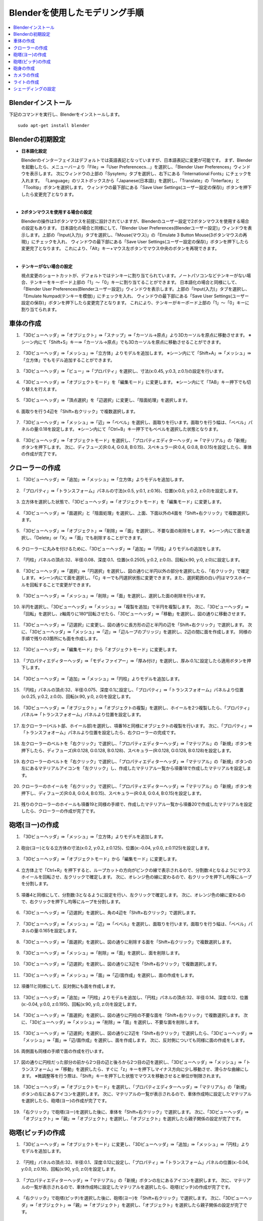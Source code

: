 Blenderを使用したモデリング手順
===================

.. contents::
   :local:
   :depth: 2
   
.. highlight:: YAML
   
Blenderインストール
-------------

下記のコマンドを実行し、Blenderをインストールします。 ::
   
 sudo apt-get install blender

Blenderの初期設定
------------

* **日本語化設定**

  Blenderのインターフェイスはデフォルトでは英語表記となっていますが、日本語表記に変更が可能です。
  まず、Blenderを起動したら、メニューバーより「File」⇛「User Preferencecs...」を選択し、「Blender User Preferences」ウィンドウを表示します。
  次にウィンドウの上部の「Sysytem」タブを選択し、右下にある「International Fonts」にチェックを入れます。 
  「Language」のリストボックスから「Japanese(日本語)」を選択し、「Translate」の「Interface」と「Tooltip」ボタンを選択します。
  ウィンドウの最下部にある「Save User Settings(ユーザー設定の保存)」ボタンを押下したら変更完了となります。
  
  .. image:: images/Initialize1.png
  
|

* **2ボタンマウスを使用する場合の設定**

  Blenderの操作は3ボタンマウスを前提に設計されていますが、Blenderのユーザー設定で2ボタンマウスを使用する場合の設定もあります。
  日本語化の場合と同様にして、「Blender User Preferences(Blenderユーザー設定)」ウィンドウを表示します。上部の「Input(入力)」タブを選択し、「Mouse(マウス)」の「Emulate 3 Button Mouse(3ボタンマウスの再現)」にチェックを入れ、
  ウィンドウの最下部にある「Save User Settings(ユーザー設定の保存)」ボタンを押下したら変更完了となります。
  これにより、「Alt」キー+マウス左ボタンでマウス中央のボタンを再現できます。
  
  .. image:: images/Initialize2.png
  
|

* **テンキーがない場合の設定**

  視点変更のショートカットが、デフォルトではテンキーに割り当てられています。ノートパソコンなどテンキーがない場合、テンキーをキーボード上部の「1」〜「0」キーに割り当てることができます。
  日本語化の場合と同様にして、「Blender User Preferences(Blenderユーザー設定)」ウィンドウを表示します。上部の「Input(入力)」タブを選択し、「Emulate Numpad(テンキーを模倣)」にチェックを入れ、
  ウィンドウの最下部にある「Save User Settings(ユーザー設定の保存)」ボタンを押下したら変更完了となります。
  これにより、テンキーがキーボード上部の「1」〜「0」キーに割り当てられます。

  .. image:: images/Initialize3.png

車体の作成
-----

1. 「3Dビューヘッダ」⇛「オブジェクト」⇛「スナップ」⇛「カーソル→原点」より3Dカーソルを原点に移動させます。 ※シーン内にて「Shift+S」キー⇛「カーソル→原点」でも3Dカーソルを原点に移動させることができます。

  .. image:: images/Chassis1.png

2. 「3Dビューヘッダ」⇛「メッシュ」⇛「立方体」よりモデルを追加します。 ※シーン内にて「Shift+A」⇛「メッシュ」⇛「立方体」でもモデル追加することができます。

  .. image:: images/Chassis2.png

3. 「3Dビューヘッダ」⇛「ビュー」⇛「プロパティ」を選択し、寸法(x:0.45, y:0.3, z:0.1)の設定を行います。

  .. image:: images/Chassis3.png

4. 「3Dビューヘッダ」⇛「オブジェクトモード」を「編集モード」に変更します。 ※シーン内にて「TAB」キー押下でも切り替えを行えます。

  .. image:: images/Chassis4.png

5. 「3Dビューヘッダ」⇛「頂点選択」を「辺選択」に変更し、「陰面処理」を選択します。

  .. image:: images/Chassis5.png

6. 面取りを行う4辺を「Shift+右クリック」で複数選択します。

  .. image:: images/Chassis6.png

7. 「3Dビューヘッダ」⇛「メッシュ」⇛「辺」⇛「ベベル」を選択し、面取りを行います。面取りを行う幅は、「ベベル」パネルの量:0.18を設定します。 ※シーン内にて「Ctrl+B」キー押下でもベベルを選択した状態となります。

  .. image:: images/Chassis7.png

8. 「3Dビューヘッダ」⇛「オブジェクトモード」を選択し、「プロパティエディターヘッダ」⇛「マテリアル」の「新規」ボタンを押下します。
   次に、ディフューズ(R:0.4, G:0.8, B:0.15)、スペキュラー(R:0.4, G:0.8, B:0.15)を設定したら、車体の作成が完了です。

  .. image:: images/Chassis8.png   

クローラーの作成
--------

1. 「3Dビューヘッダ」⇛「追加」⇛「メッシュ」⇛「立方体」よりモデルを追加します。

  .. image:: images/Crawler1.png

2. 「プロパティ」⇛「トランスフォーム」パネルの寸法(x:0.5, y:0.1, z:0.16)、位置(x:0.0, y:0.2, z:0.0)を設定します。

  .. image:: images/Crawler2.png

3. 立方体を選択した状態で、「3Dビューヘッダ」⇛「オブジェクトモード」を「編集モード」に変更します。

  .. image:: images/Crawler3.png

4. 「3Dビューヘッダ」⇛「面選択」と「陰面処理」を選択し、上面、下面以外の4面を「Shift+右クリック」で複数選択します。

  .. image:: images/Crawler4.png

5. 「3Dビューヘッダ」⇛「オブジェクト」⇛「削除」⇛「面」を選択し、不要な面の削除をします。 ※シーン内にて面を選択し、「Delete」or「X」⇛「面」でも削除することができます。

  .. image:: images/Crawler5.png

6. クローラーに丸みを付けるために、「3Dビューヘッダ」⇛「追加」⇛「円柱」よりモデルの追加をします。

  .. image:: images/Crawler6.png

7. 「円柱」パネルの頂点:32、半径:0.08、深度:0.1、位置(x:0.2505, y:0.2, z:0.0)、回転(x:90, y:0, z:0)に設定します。

  .. image:: images/Crawler7.png

8. 「3Dビューヘッダ」⇛「選択」⇛「円選択」を選択し、図の通りに半円以外の部分を選択したら、「右クリック」で確定します。 ※シーン内にて面を選択し、「C」キーでも円選択状態に変更できます。また、選択範囲の白い円はマウスホイールを回転することで変更ができます。

  .. image:: images/Crawler8.png

9. 「3Dビューヘッダ」⇛「メッシュ」⇛「削除」⇛「面」を選択し、選択した面の削除を行います。

  .. image:: images/Crawler9.png

10. 半円を選択し、「3Dビューヘッダ」⇛「メッシュ」⇛「複製を追加」で半円を複製します。
    次に、「3Dビューヘッダ」⇛「回転」を選択し、z軸周りに180°回転させたら、「3Dビューヘッダ」⇛「移動」を選択し、図の通りに移動させます。

  .. image:: images/Crawler10.png

11. 「3Dビューヘッダ」⇛「辺選択」に変更し、図の通りに長方形の辺と半円の辺を「Shift+右クリック」で選択します。
    次に、「3Dビューヘッダ」⇛「メッシュ」⇛「辺」⇛「辺ループのブリッジ」を選択し、2辺の間に面を作成します。
    同様の手順で残りの3箇所にも面を作成します。

  .. image:: images/Crawler11.png

12. 「3Dビューヘッダ」⇛「編集モード」から「オブジェクトモード」に変更します。

  .. image:: images/Crawler12.png

13. 「プロパティエディターヘッダ」⇛「モディファイアー」⇛「厚み付け」を選択し、厚み:0.1に設定したら適用ボタンを押下します。

  .. image:: images/Crawler13.png

14. 「3Dビューヘッダ」⇛「追加」⇛「メッシュ」⇛「円柱」よりモデルを追加します。

  .. image:: images/Crawler14.png

15. 「円柱」パネルの頂点:32、半径:0.075、深度:0.1に設定し、「プロパティ」⇛「トランスフォオーム」パネルより位置(x:0.25, y:0.2, z:0.0)、回転(x:90, y:0, z:0)を設定します。

  .. image:: images/Crawler15.png

16. 「3Dビューヘッダ」⇛「オブジェクト」⇛「オブジェクトの複製」を選択し、ホイールを2つ複製したら、「プロパティ」パネル⇛「トランスフォオーム」パネルより位置を設定します。

  .. image:: images/Crawler16.png

17. 左クローラー(ベルト部、ホイール部)を選択し、項番16と同様にオブジェクトの複製を行います。
    次に、「プロパティ」⇛「トランスフォオーム」パネルより位置を設定したら、右クローラーの完成です。

  .. image:: images/Crawler17.png

18. 左クローラーのベルトを「右クリック」で選択し、「プロパティエディターヘッダ」⇛「マテリアル」の「新規」ボタンを押下したら、ディフューズ(R:0.128, G:0.128, B:0.128)、スペキュラー(R:0.128, G:0.128, B:0.128)を設定します。

  .. image:: images/Crawler18.png

19. 右クローラーのベルトを「右クリック」で選択し、「プロパティエディターヘッダ」⇛「マテリアル」の「新規」ボタンの左にあるマテリアルアイコンを「左クリック」し、作成したマテリアル一覧から項番18で作成したマテリアルを設定します。

  .. image:: images/Crawler19.png

20. クローラーのホイールを「右クリック」で選択し、「プロパティエディターヘッダ」⇛「マテリアル」の「新規」ボタンを押下し、ディフューズ(R:0.8, G:0.4, B:0.15)、スペキュラー(R:0.8, G:0.4, B:0.15)を設定します。

  .. image:: images/Crawler20.png

21. 残りのクローラーのホイールも項番19と同様の手順で、作成したマテリアル一覧から項番20で作成したマテリアルを設定したら、クローラーの作成が完了です。

  .. image:: images/Crawler21.png

砲塔(ヨー)の作成
---------

1. 「3Dビューヘッダ」⇛「メッシュ」⇛「立方体」よりモデルを追加します。

  .. image:: images/Turret_Y1.png

2. 砲台(ヨー)となる立方体の寸法(x:0.2, y:0.2, z:0.125)、位置(x:-0.04, y:0.0, z:0.1125)を設定します。

  .. image:: images/Turret_Y2.png

3. 「3Dビューヘッダ」⇛「オブジェクトモード」から「編集モード」に変更します。

  .. image:: images/Turret_Y3.png

4. 立方体上で「Ctrl+R」を押下すると、ループカットの方向がピンクの線で表示されるので、分割数:4となるようにマウスホイールを回転させ、左クリックで確定します。
   次に、オレンジ色の線に変わるので、右クリックを押下し均等にループを分割します。
   
  .. image:: images/Turret_Y4.png

5. 項番4と同様にして、分割数:3となるように設定を行い、左クリックで確定します。
   次に、オレンジ色の線に変わるので、右クリックを押下し均等にループを分割します。

  .. image:: images/Turret_Y5.png

6. 「3Dビューヘッダ」⇛「辺選択」を選択し、角の4辺を「Shift+右クリック」で選択します。

  .. image:: images/Turret_Y6.png

7. 「3Dビューヘッダ」⇛「メッシュ」⇛「辺」⇛「ベベル」を選択し、面取りを行います。面取りを行う幅は、「ベベル」パネルの量:0.165を設定します。

  .. image:: images/Turret_Y7.png

8. 「3Dビューヘッダ」⇛「面選択」を選択し、図の通りに削除する面を「Shift+右クリック」で複数選択します。

  .. image:: images/Turret_Y8.png

9. 「3Dビューヘッダ」⇛「メッシュ」⇛「削除」⇛「面」を選択し、面を削除します。

  .. image:: images/Turret_Y9.png

10. 「3Dビューヘッダ」⇛「辺選択」を選択し、図の通りに3辺を「Shift+右クリック」で複数選択します。

  .. image:: images/Turret_Y10.png

11. 「3Dビューヘッダ」⇛「メッシュ」⇛「面」⇛「辺/面作成」を選択し、面の作成をします。

  .. image:: images/Turret_Y11.png

12. 項番11と同様にして、反対側にも面を作成します。

  .. image:: images/Turret_Y12.png

13. 「3Dビューヘッダ」⇛「追加」⇛「円柱」よりモデルを追加し、「円柱」パネルの頂点:32、半径:0.14、深度:0.12、位置(x:-0.04, y:0.0, z:0.195)、回転(x:90, y:0, z:0)を設定します。

  .. image:: images/Turret_Y13.png

14. 「3Dビューヘッダ」⇛「面選択」を選択し、図の通りに円柱の不要な面を「Shift+右クリック」で複数選択します。
    次に、「3Dビューヘッダ」⇛「メッシュ」⇛「削除」⇛「面」を選択し、不要な面を削除します。

  .. image:: images/Turret_Y14.png

15. 「3Dビューヘッダ」⇛「辺選択」を選択し、図の通りに2辺を「Shift+右クリック」で選択したら、「3Dビューヘッダ」⇛「メッシュ」⇛「面」⇛「辺/面作成」を選択し、面を作成します。
    次に、反対側についても同様に面の作成をします。

  .. image:: images/Turret_Y15.png

16. 両側面も同様の手順で面の作成を行います。

  .. image:: images/Turret_Y16.png

17. 図の通りに円柱だった部分の前から2つ目の辺と後ろから2つ目の辺を選択し、「3Dビューヘッダ」⇛「メッシュ」⇛「トランスフォーム」⇛「移動」を選択したら、すぐに「z」キーを押下しマイナス方向に少し移動させ、滑らかな曲線にします。
    ※微調整等を行う際は、「Shift」キーを押下した状態でマウスを移動させると単位が制限されます。

  .. image:: images/Turret_Y17.png

18. 「3Dビューヘッダ」⇛「オブジェクトモード」を選択し、「プロパティエディターヘッダ」⇛「マテリアル」の「新規」ボタンの左にあるアイコンを選択します。
    次に、マテリアルの一覧が表示されるので、車体作成時に設定したマテリアルを選択したら、砲塔(ヨー)の作成が完了です。

  .. image:: images/Turret_Y18.png

19. 「右クリック」で砲塔(ヨー)を選択した後に、車体を「Shift+右クリック」で選択します。
    次に、「3Dビューヘッダ」⇛「オブジェクト」⇛「親」⇛「オブジェクト」を選択し、「オブジェクト」を選択したら親子関係の設定が完了です。

  .. image:: images/Turret_Y19.png

砲塔(ピッチ)の作成
----------

1. 「3Dビューヘッダ」⇛「オブジェクトモード」に変更し、「3Dビューヘッダ」⇛「追加」⇛「メッシュ」⇛「円柱」よりモデルを追加します。

  .. image:: images/Turret_P1.png

2. 「円柱」パネルの頂点:32、半径:0.1、深度:0.12に設定し、「プロパティ」⇛「トランスフォーム」パネルの位置(x:-0.04, y:0.0, z:0.16)、回転(x:90, y:0, z:0)を設定します。

  .. image:: images/Turret_P2.png

3. 「プロパティエディターヘッダ」⇛「マテリアル」の「新規」ボタンの左にあるアイコンを選択します。
   次に、マテリアルの一覧が表示されるので、車体作成時に設定したマテリアルを選択したら、砲塔(ピッチ)の作成が完了です。

  .. image:: images/Turret_P3.png

4. 「右クリック」で砲塔(ピッチ)を選択した後に、砲塔(ヨー)を「Shift+右クリック」で選択します。
   次に、「3Dビューヘッダ」⇛「オブジェクト」⇛「親」⇛「オブジェクト」を選択し、「オブジェクト」を選択したら親子関係の設定が完了です。

  .. image:: images/Turret_P4.png

砲身の作成
-----

1. 「3Dビューヘッダ」⇛「オブジェクトモード」を選択し、「3Dビューヘッダ」⇛「追加」⇛「メッシュ」⇛「円柱」よりモデルを追加します。

  .. image:: images/Barrel1.png

2. 「円柱」パネルの頂点:32、半径:0.02、深度:0.2、ふたのフィルタイプ:"なし"に設定し、「プロパティ」⇛「トランスフォーム」パネルの位置(x:0.16, y:0.0, z: 0.15)、回転(x:0, y:90, z:0)を設定します。

  .. image:: images/Barrel2.png

3. 「3Dビューヘッダ」⇛「編集モード」を選択し、円柱上で「Ctrl+R」キーを押下するとループカットの方向がピンクの線で表示されるので、分割数:1となるように設定し、左クリックで確定します。
   次に、オレンジの線に変わるので、砲身の根本から3分の1程度の位置で左クリックで分割位置を確定します。

  .. image:: images/Barrel3.png

4. 「3Dビューヘッダ」⇛「面選択」を選択し、「3Dビューヘッダ」⇛「選択」⇛「円選択」にて砲身の先端部の面を複数選択します。

  .. image:: images/Barrel4.png

5. 「3Dビューヘッダ」⇛「メッシュ」⇛「押し出し」⇛「領域」を選択し、右クリックで同じ位置にメッシュの押し出しをします。
   次に、「3Dビューヘッダ」⇛「メッシュ」⇛「トランスフォーム」⇛「収縮/膨張」を選択し、砲身の先端部を収縮させます。

  .. image:: images/Barrel5.png

6. 「3Dビューヘッダ」⇛「面選択」を選択し、砲身の先端に収縮されずに残った不要な面があるので、「3Dビューヘッダ」⇛「選択」⇛「円選択」を選択し、不要な面を選択します。
   次に、「3Dビューヘッダ」⇛「メッシュ」⇛「削除」⇛「面」を選択し面の削除を行います。

  .. image:: images/Barrel6.png

7. 「3Dビューヘッダ」⇛「オブジェクトモード」を選択し、「プロパティエディターヘッダ」⇛「モディファイアー」⇛「厚み付け」を選択します。
   次に、厚み:0.005に設定し、「適用」ボタンを押下します。

  .. image:: images/Barrel7.png

8. 「プロパティエディターヘッダ」⇛「マテリアル」の「新規」ボタンの左にあるアイコンを選択します。
   次に、マテリアルの一覧が表示されるので、車体作成時に設定したマテリアルを設定したら、砲身の作成が完了です。

  .. image:: images/Barrel8.png

9. 「右クリック」で砲身を選択し、砲塔(ピッチ)を「Shift+右クリック」で選択し、「3Dビューヘッダ」⇛「オブジェクト」⇛「親」⇛「オブジェクト」を選択し、「オブジェクト」を選択したら親子関係の設定が完了です。

  .. image:: images/Barrel9.png

カメラの作成
------

1. 「3Dビューヘッダ」⇛「オブジェクトモード」を選択し、「3Dビューヘッダ」⇛「追加」⇛「メッシュ」⇛「立方体」よりモデルを追加します。

  .. image:: images/Camera1.png

2. 「立方体」パネルの半径:0.038に設定し、「プロパティ」⇛「トランスフォーム」パネルの寸法(x:0.055, y:0.075, z:0.05)、位置(x:-0.04, y:0.0, z: 0.285)を設定します。

  .. image:: images/Camera2.png

3. 「3Dビューヘッダ」⇛「編集モード」を選択し、「3Dビューヘッダ」⇛「辺選択」を選択します。
   次に、立方体の上面の4辺を選択した状態で、「3Dビューヘッダ」⇛「メッシュ」⇛「辺」⇛「ベベル」を選択し面取りを行います。
   面取りを行う幅は、「ベベル」パネルの量:0.021を設定します。

  .. image:: images/Camera3.png

4. 項番3と同様に下面側についても面取りを行います。

  .. image:: images/Camera4.png

5. 「3Dビューヘッダ」⇛「追加」⇛「立方体」を選択し、「立方体」パネルの半径:0.1375、位置(x:-0.04, y:0.0, z:0.332)を設定します。
   次に、「3Dビューヘッダ」⇛「拡大縮小」を選択し、x軸上(赤線)でドラッグすると「拡大縮小」パネルが表示されるので、ベクトル(x:0.218)を設定します。
   同様にz軸上(青線)でもドラッグし、「拡大縮小」パネルのベクトル(z:0.109)を設定します。

  .. image:: images/Camera5.png

6. 立方体上で「Ctrl+R」キーを押下するとループカットの方向がピンクの線で表示されるので、分割数:1となるように設定し、左クリックで確定します。
   次に、オレンジの線に変わるので、土台上面の辺上で左クリックで分割位置を確定します。
   同様に残りの3辺上でもループカットを行い分割位置を確定します。
   
  .. image:: images/Camera6.png
   
7. 「3Dビューヘッダ」⇛「面選択」を選択し、土台上面と本体下面の中央の面を選択したら、「3Dビューヘッダ」⇛「メッシュ」⇛「削除」⇛「面」を選択し面を削除します。

  .. image:: images/Camera7.png

8. 土台上部の4辺と本体下部の4辺を選択し、「3Dビューヘッダ」⇛「メッシュ」⇛「辺」⇛「辺ループのブリッジ」を選択し土台部と本体部を結合します。

  .. image:: images/Camera8.png

9. 「3Dビューヘッダ」⇛「辺選択」を選択し、ループカットにより作成された2つの線を「Alt+Shift+右クリック」で選択し、「3Dビューヘッダ」⇛「メッシュ」⇛「削除」⇛「辺を溶解」を選択し辺の削除を行います。

  .. image:: images/Camera9.png

10. 「3Dビューヘッダ」⇛「「拡大縮小」を選択し、立方体の後方部の角の2辺を「Shift+右クリック」で複数選択します。
    次に、y軸上(緑線)でドラッグすると「拡大縮小」パネルが表示されるので、ベクトル(y:0.781)を設定します。

  .. image:: images/Camera10.png

11. 立方体の角4辺を「Shift+右クリック」で複数選択し、「3Dビューヘッダ」⇛「メッシュ」⇛「辺」⇛「ベベル」を選択し、面取りを行います。
    面取りを行う幅は、「ベベル」パネルの量:0.01を設定します。

  .. image:: images/Camera11.png

12. 「3Dビューヘッダ」⇛「オブジェクトモード」を選択し、「3Dビューヘッダ」⇛「追加」⇛「円錐」よりモデルを追加します。
    次に、「円錐」パネルの頂点:32、半径1:0.01、半径2:0.005、深度:0.01、「プロパティ」⇛「トランスフォーム」パネルの回転(x:0, y:-90, z:0)を設定します。

  .. image:: images/Camera12.png

13. 「3Dビューヘッダ」⇛「編集モード」に変更し、「3Dビューヘッダ」⇛「面選択」を選択し、半径2の面を「右クリック」で選択状態にしたら、「3Dビューヘッダ」⇛「メッシュ」⇛「押し出し」⇛「領域」を選択し、すぐに「X」キーを押下します。
    次に、「Shift」キーを押下した状態でマウスを移動させ押し出しを行います。

  .. image:: images/Camera13.png

14. 項番13で押し出した箇所で「Ctrl+R」キーを押下するとループカットの方向がピンクの線で表示されるので、分割数:1となるように設定し、左クリックで確定します。
    次に、オレンジの線に変わるので、右クリックで均等にループを分割します。

  .. image:: images/Camera14.png

15. 「3Dビューヘッダ」⇛「選択」⇛「円選択」を選択し、図の通りに面の選択を行います。
    次に、「3Dビューヘッダ」⇛「メッシュ」⇛「トランスフォーム」⇛収縮/膨張を選択し収縮します。
    ※シーン内にて「C」キー押下でも円選択状態に切り替わります。

  .. image:: images/Camera15.png

16. 「3Dビューヘッダ」⇛「オブジェクトモード」を選択し、「プロパティ」⇛「トランスフォーム」パネルの位置(x:-0.0145, y:-0.015, z:0.332)を設定します。
    次に、「3Dビューヘッダ」⇛「オブジェクト」⇛「オブジェクトの複製」により同様の円錐をもう2つ作成します。
    複製した円錐も同様に、「プロパティ」⇛「トランスフォーム」パネルの位置(x:-0.0145, y:0.015, z:0.332)、(x:-0.0145, y:-0.07, z:0.332)を設定します。

  .. image:: images/Camera16.png

17. 「右クリック」でカメラを選択し、「プロパティエディターヘッダ」⇛「モディファイアー」⇛「ブーリアン」を選択し、演算:"差分"、オブジェクト:"Cone"、重複のしきい値:0.0を設定します。
    次に、「コピー」ボタンを押下し、オブジェクトのみ"Cone.001"、"Cone.002"に変更したものを1つずつ作成し、「適用」ボタンを押下します。
    円錐の形に繰り抜かれたら、3つの円錐を「Shift+右クリック」で複数選択し、「3Dビューヘッダ」⇛「オブジェクト」⇛「削除」により円錐を削除します。

  .. image:: images/Camera17.png

18. 「3Dビューヘッダ」⇛「編集モード」を選択し、「3Dビューヘッダ」⇛「面選択」を選択します。
    次に、項番17で繰り抜いた面のレンズ部分以外の面を全て選択し、「3Dビューヘッダ」⇛「メッシュ」⇛「面」⇛「面を三角化」を選択し面が三角形で分割します。

  .. image:: images/Camera18.png

19. 「3Dビューヘッダ」⇛「オブジェクトモード」を選択し、「プロパティエディターヘッダ」⇛「マテリアル」の「新規」ボタンを押下します。
    次に、ディフューズ(R:0.25, G:0.25, B:0.25)、スペキュラー(R:0.25, G:0.25, B:0.25)を設定したら、カメラの作成が完了です。
    
  .. image:: images/Camera19.png

20. 「3Dビューヘッダ」⇛「オブジェクトモード」を選択し、「右クリック」でカメラを選択します。
    次に、砲塔(ピッチ)を「Shift+右クリック」で選択し、「3Dビューヘッダ」⇛「オブジェクト」⇛「親」⇛「オブジェクト」を選択し、「オブジェクト」を選択したら親子関係の設定が完了です。

  .. image:: images/Camera20.png

ライトの作成
------

1. 「3Dビューヘッダ」⇛「オブジェクトモード」を選択し、「3Dビューヘッダ」⇛「追加」⇛「UV球」よりモデルを追加します。
   次に、「UV球」パネルのセグメント:12、リング:8、サイズ:0.03に設定し、「プロパティ」⇛「トランスフォーム」パネルの位置(x:-0.055, y:0.0, z:0.375)、回転(x:0, y:90, z:0)を設定します。

  .. image:: images/Light1.png

2. 「3Dビューヘッダ」⇛「編集モード」を選択し、「3Dビューヘッダ」⇛「辺選択」を選択します。
   次に、「3Dビューヘッダ」⇛「選択」⇛「円選択」を選択し、UV球の前半分を選択したら、「3Dビューヘッダ」⇛「メッシュ」⇛「押し出し」⇛「領域」よりUV球を引き伸ばします。

  .. image:: images/Light2.png

3. 「3Dビューヘッダ」⇛「選択」⇛「円選択」を選択し、前方部の半球を選択したら、「3Dビューヘッダ」⇛「メッシュ」⇛「削除」⇛「面」より不要な半球部を削除します。

  .. image:: images/Light3.png

4. 「3Dビューヘッダ」⇛「選択」⇛「円選択」を選択し、後方部の半球を選択します。
   次に、「3Dビューヘッダ」⇛「メッシュ」⇛「押し出し」⇛「領域」を選択し、すぐに「X」キー、「S」キーを押下し「Shift」を押した状態でマウスを移動させ、半球を縮小させます。

  .. image:: images/Light4.png

5. 「3Dビューヘッダ」⇛「オブジェクトモード」を選択し、「プロパティエディターヘッダ」⇛「モディファイアー」⇛「厚み付け」を選択します。
   次に、厚み:0.005に設定し、「適用」ボタンを押下します。
   
  .. image:: images/Light5.png

6. 「3Dビューヘッダ」⇛「オブジェクトモード」を選択し、「3Dビューヘッダ」⇛「追加」⇛「UV球」よりモデルを追加します。
   次に、「UV球」パネルのセグメント:12、リング:8、サイズ:0.025に設定し、「プロパティ」⇛「トランスフォーム」パネルの位置(x:-0.055, y:0.0, z:0.375)、回転(x:0, y:90, z:0)を設定します。

  .. image:: images/Light6.png

7. 「3Dビューヘッダ」⇛「編集モード」を選択し、「3Dビューヘッダ」⇛「辺選択」を選択します。
   次に、「3Dビューヘッダ」⇛「選択」⇛「円選択」を選択し、UV球の前半分を選択したら、「3Dビューヘッダ」⇛「メッシュ」⇛「押し出し」⇛「領域」よりUV球を引き伸ばします。
   
  .. image:: images/Light7.png

8. 「3Dビューヘッダ」⇛「選択」⇛「円選択」を選択し、前方部の半球を選択します。
   次に、「3Dビューヘッダ」⇛「メッシュ」⇛「押し出し」⇛「領域」を選択し、すぐに「X」キー、「S」キーを押下し「Shift」を押した状態でマウスを移動させ、半球を縮小させます。
   同様の手順で、後方部の半球も縮小させます。
   
  .. image:: images/Light8.png

9. 「3Dビューヘッダ」⇛「オブジェクトモード」を選択し、ライトのフレームを選択します。
    次に、「プロパティエディターヘッダ」⇛「マテリアル」の「新規」ボタンを押下し、ディフューズ(R:0.8, G:0.8, B:0.8)、スペキュラー(R:0.8, G:0.8, B:0.8)を設定します。

  .. image:: images/Light9.png

10. 「3Dビューヘッダ」⇛「オブジェクトモード」を選択し、ライト点灯部を選択します。
    次に、「プロパティエディターヘッダ」⇛「マテリアル」の「新規」ボタンを押下し、ディフューズ(R:1.0, G:1.0, B:0.4)、スペキュラー(R:1.0, G:1.0, B:0.4)、シェーディングの放射:1.0を設定したら、ライトの作成は完了です。

  .. image:: images/Light10.png

11. 「3Dビューヘッダ」⇛「オブジェクトモード」を選択し、「右クリック」でライトのフレームを選択します。
    次に、カメラを「Shift+右クリック」で選択し、「3Dビューヘッダ」⇛「オブジェクト」⇛「親」⇛「オブジェクト」を選択し、「オブジェクト」を選択したら親子関係の設定が完了です。

  .. image:: images/Light11.png

12. 「3Dビューヘッダ」⇛「オブジェクトモード」を選択し、「右クリック」でライトの点灯部を選択します。
    次に、ライトのフレームを「Shift+右クリック」で選択し、「3Dビューヘッダ」⇛「オブジェクト」⇛「親」⇛「オブジェクト」を選択し、「オブジェクト」を選択したら親子関係の設定が完了です。

  .. image:: images/Light12.png

シェーディングの設定
----------

「3Dビューヘッダ」⇛「オブジェクトモード」を選択し、滑らかな表面にしたいオブジェクトを選択します。
次に、「3Dビューヘッダ」⇛「ビュー」⇛「ツールシェルフ」を選択し、ツールシェルフを表示させます。
ツールシェルフの「ツール」タブの「編集」パネルのシェーディング:"スムーズ"を選択することで、滑らかな表面を再現することができます。

.. image:: images/Shading1.png

また、「プロパティエディターヘッダ」⇛「データ」⇛「ノーマル」パネルの「自動スムーズ」にチェックを入れ、角度を設定すると指定した角度より大きい場合はシャープなエッジを生成し、
指定した角度より小さい場合は、表面を滑らかにします。

.. image:: images/Shading2.png
